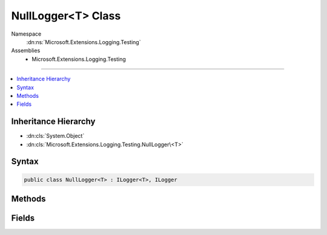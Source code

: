 

NullLogger<T> Class
===================





Namespace
    :dn:ns:`Microsoft.Extensions.Logging.Testing`
Assemblies
    * Microsoft.Extensions.Logging.Testing

----

.. contents::
   :local:



Inheritance Hierarchy
---------------------


* :dn:cls:`System.Object`
* :dn:cls:`Microsoft.Extensions.Logging.Testing.NullLogger\<T>`








Syntax
------

.. code-block:: csharp

    public class NullLogger<T> : ILogger<T>, ILogger








.. dn:class:: Microsoft.Extensions.Logging.Testing.NullLogger`1
    :hidden:

.. dn:class:: Microsoft.Extensions.Logging.Testing.NullLogger<T>

Methods
-------

.. dn:class:: Microsoft.Extensions.Logging.Testing.NullLogger<T>
    :noindex:
    :hidden:

    
    .. dn:method:: Microsoft.Extensions.Logging.Testing.NullLogger<T>.BeginScope<TState>(TState)
    
        
    
        
        :type state: TState
        :rtype: System.IDisposable
    
        
        .. code-block:: csharp
    
            public IDisposable BeginScope<TState>(TState state)
    
    .. dn:method:: Microsoft.Extensions.Logging.Testing.NullLogger<T>.IsEnabled(Microsoft.Extensions.Logging.LogLevel)
    
        
    
        
        :type logLevel: Microsoft.Extensions.Logging.LogLevel
        :rtype: System.Boolean
    
        
        .. code-block:: csharp
    
            public bool IsEnabled(LogLevel logLevel)
    
    .. dn:method:: Microsoft.Extensions.Logging.Testing.NullLogger<T>.Log<TState>(Microsoft.Extensions.Logging.LogLevel, Microsoft.Extensions.Logging.EventId, TState, System.Exception, System.Func<TState, System.Exception, System.String>)
    
        
    
        
        :type logLevel: Microsoft.Extensions.Logging.LogLevel
    
        
        :type eventId: Microsoft.Extensions.Logging.EventId
    
        
        :type state: TState
    
        
        :type exception: System.Exception
    
        
        :type formatter: System.Func<System.Func`3>{TState, System.Exception<System.Exception>, System.String<System.String>}
    
        
        .. code-block:: csharp
    
            public void Log<TState>(LogLevel logLevel, EventId eventId, TState state, Exception exception, Func<TState, Exception, string> formatter)
    

Fields
------

.. dn:class:: Microsoft.Extensions.Logging.Testing.NullLogger<T>
    :noindex:
    :hidden:

    
    .. dn:field:: Microsoft.Extensions.Logging.Testing.NullLogger<T>.Instance
    
        
        :rtype: Microsoft.Extensions.Logging.Testing.NullLogger<Microsoft.Extensions.Logging.Testing.NullLogger`1>{T}
    
        
        .. code-block:: csharp
    
            public static readonly NullLogger<T> Instance
    

